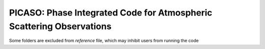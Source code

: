PICASO: Phase Integrated Code for Atmospheric Scattering Observations
---------------------------------------------------------------------

Some folders are excluded from `reference` file, which may inhibit users from running the code
